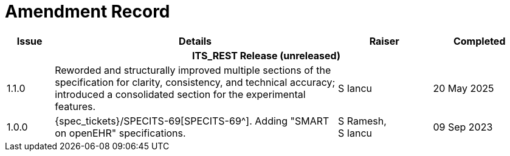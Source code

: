 = Amendment Record

[cols="1,6,2,2", options="header"]
|===
|Issue|Details|Raiser|Completed

4+^h|*ITS_REST Release (unreleased)*

|[[latest_issue]]1.1.0
|Reworded and structurally improved multiple sections of the specification for clarity, consistency, and technical accuracy; introduced a consolidated section for the experimental features.
|S Iancu
|[[latest_issue_date]]20 May 2025

|1.0.0
|{spec_tickets}/SPECITS-69[SPECITS-69^]. Adding "SMART on openEHR" specifications.
|S Ramesh, +
S Iancu
|09 Sep 2023

|===
